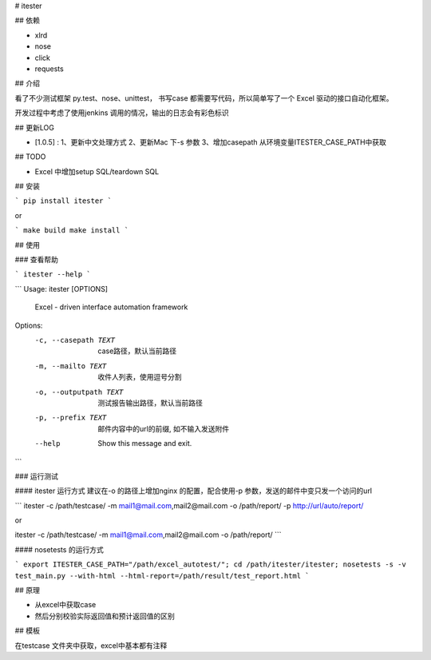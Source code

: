 # itester

## 依赖

- xlrd
- nose
- click
- requests

## 介绍

看了不少测试框架 py.test、nose、unittest， 书写case 都需要写代码，所以简单写了一个 Excel 驱动的接口自动化框架。

开发过程中考虑了使用jenkins 调用的情况，输出的日志会有彩色标识


## 更新LOG

- [1.0.5] : 1、更新中文处理方式 2、更新Mac 下-s 参数 3、增加casepath 从环境变量ITESTER_CASE_PATH中获取

## TODO

- Excel 中增加setup SQL/teardown SQL

## 安装

```
pip install itester
```

or

```
make build
make install
```

## 使用

### 查看帮助

```
itester --help
```

```
Usage: itester [OPTIONS]

  Excel - driven interface automation framework

Options:
  -c, --casepath TEXT    case路径，默认当前路径
  -m, --mailto TEXT      收件人列表，使用逗号分割
  -o, --outputpath TEXT  测试报告输出路径，默认当前路径
  -p, --prefix TEXT      邮件内容中的url的前缀, 如不输入发送附件
  --help                 Show this message and exit.
```

### 运行测试

#### itester 运行方式
建议在-o 的路径上增加nginx 的配置，配合使用-p 参数，发送的邮件中变只发一个访问的url

```
itester -c /path/testcase/ -m mail1@mail.com,mail2@mail.com -o /path/report/ -p http://url/auto/report/

or

itester -c /path/testcase/ -m mail1@mail.com,mail2@mail.com -o /path/report/
```

#### nosetests 的运行方式

```
export ITESTER_CASE_PATH="/path/excel_autotest/"; cd /path/itester/itester; nosetests -s -v test_main.py --with-html --html-report=/path/result/test_report.html
```

## 原理

- 从excel中获取case
- 然后分别校验实际返回值和预计返回值的区别

## 模板

在testcase 文件夹中获取，excel中基本都有注释


